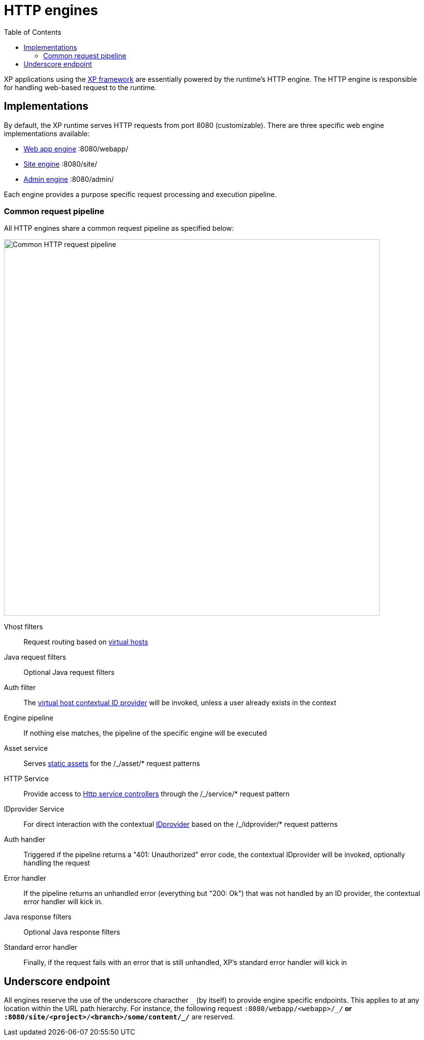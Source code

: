 = HTTP engines
:toc: right
:imagesdir: engines/media

XP applications using the <<../framework#,XP framework>> are essentially powered by the runtime's HTTP engine.
The HTTP engine is responsible for handling web-based request to the runtime.

== Implementations

By default, the XP runtime serves HTTP requests from port 8080 (customizable).
There are three specific web engine implementations available:

* <<engines/webapp-engine#,Web app engine>> :8080/webapp/
* <<engines/site-engine#,Site engine>> :8080/site/
* <<engines/admin-engine#,Admin engine>> :8080/admin/

Each engine provides a purpose specific request processing and execution pipeline.

=== Common request pipeline

All HTTP engines share a common request pipeline as specified below:

image::common-pipeline.svg[Common HTTP request pipeline, 768px]

Vhost filters:: Request routing based on <<../deployment/vhosts#,virtual hosts>>

Java request filters:: Optional Java request filters

Auth filter::  The <<../deployment/vhosts#,virtual host contextual ID provider>> will be invoked, unless a user already exists in the context

Engine pipeline:: If nothing else matches, the pipeline of the specific engine will be executed

Asset service:: Serves <<engines/asset-service#,static assets>> for the /_/asset/* request patterns

HTTP Service:: Provide access to <<engines/http-service#,Http service controllers>> through the /_/service/* request pattern

IDprovider Service:: For direct interaction with the contextual <<engines/idprovider-service#,IDprovider>> based on the /_/idprovider/* request patterns

Auth handler::  Triggered if the pipeline returns a "401: Unauthorized" error code, the contextual IDprovider will be invoked, optionally handling the request

Error handler:: If the pipeline returns an unhandled error (everything but "200: Ok") that was not handled by an ID provider, the contextual error handler will kick in.

Java response filters:: Optional Java response filters

Standard error handler:: Finally, if the request fails with an error that is still unhandled, XP's standard error handler will kick in

== Underscore endpoint

All engines reserve the use of the underscore characther `\_` (by itself) to provide engine specific endpoints.
This applies to at any location within the URL path hierarchy.
For instance, the following request `:8080/webapp/<webapp>/_/*` or `:8080/site/<project>/<branch>/some/content/_/*` are reserved.